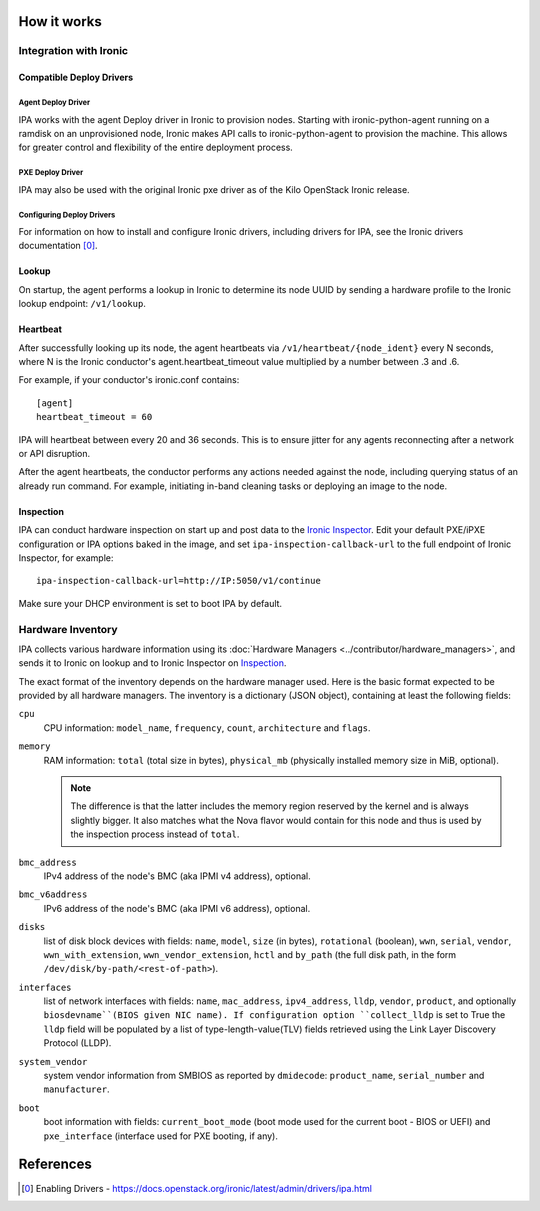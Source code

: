How it works
============

Integration with Ironic
-----------------------

Compatible Deploy Drivers
~~~~~~~~~~~~~~~~~~~~~~~~~

Agent Deploy Driver
<<<<<<<<<<<<<<<<<<<
IPA works with the agent Deploy driver in Ironic to provision nodes. Starting
with ironic-python-agent running on a ramdisk on an unprovisioned node,
Ironic makes API calls to ironic-python-agent to provision the machine. This
allows for greater control and flexibility of the entire deployment process.

PXE Deploy Driver
<<<<<<<<<<<<<<<<<
IPA may also be used with the original Ironic pxe driver as of the Kilo
OpenStack Ironic release.

Configuring Deploy Drivers
<<<<<<<<<<<<<<<<<<<<<<<<<<
For information on how to install and configure Ironic drivers, including
drivers for IPA, see the Ironic drivers documentation [0]_.

Lookup
~~~~~~
On startup, the agent performs a lookup in Ironic to determine its node UUID
by sending a hardware profile to the Ironic lookup endpoint:
``/v1/lookup``.

Heartbeat
~~~~~~~~~
After successfully looking up its node, the agent heartbeats via
``/v1/heartbeat/{node_ident}`` every N seconds, where
N is the Ironic conductor's agent.heartbeat_timeout value multiplied by a
number between .3 and .6.

For example, if your conductor's ironic.conf contains::

  [agent]
  heartbeat_timeout = 60

IPA will heartbeat between every 20 and 36 seconds. This is to ensure jitter
for any agents reconnecting after a network or API disruption.

After the agent heartbeats, the conductor performs any actions needed against
the node, including querying status of an already run command. For example,
initiating in-band cleaning tasks or deploying an image to the node.

Inspection
~~~~~~~~~~
IPA can conduct hardware inspection on start up and post data to the `Ironic
Inspector`_. Edit your default PXE/iPXE configuration or IPA options
baked in the image, and set ``ipa-inspection-callback-url`` to the
full endpoint of Ironic Inspector, for example::

    ipa-inspection-callback-url=http://IP:5050/v1/continue

Make sure your DHCP environment is set to boot IPA by default.

.. _Ironic Inspector: https://docs.openstack.org/ironic-inspector/

Hardware Inventory
------------------
IPA collects various hardware information using its
:doc:`Hardware Managers <../contributor/hardware_managers>`,
and sends it to Ironic on lookup and to Ironic Inspector on Inspection_.

The exact format of the inventory depends on the hardware manager used.
Here is the basic format expected to be provided by all hardware managers.
The inventory is a dictionary (JSON object), containing at least the following
fields:

``cpu``
    CPU information: ``model_name``, ``frequency``, ``count``,
    ``architecture`` and ``flags``.

``memory``
    RAM information: ``total`` (total size in bytes), ``physical_mb``
    (physically installed memory size in MiB, optional).

    .. note::
        The difference is that the latter includes the memory region reserved
        by the kernel and is always slightly bigger. It also matches what
        the Nova flavor would contain for this node and thus is used by the
        inspection process instead of ``total``.

``bmc_address``
    IPv4 address of the node's BMC (aka IPMI v4 address), optional.

``bmc_v6address``
    IPv6 address of the node's BMC (aka IPMI v6 address), optional.

``disks``
    list of disk block devices with fields: ``name``, ``model``,
    ``size`` (in bytes), ``rotational`` (boolean), ``wwn``, ``serial``,
    ``vendor``, ``wwn_with_extension``, ``wwn_vendor_extension``, ``hctl``
    and ``by_path`` (the full disk path, in the form
    ``/dev/disk/by-path/<rest-of-path>``).

``interfaces``
    list of network interfaces with fields: ``name``, ``mac_address``,
    ``ipv4_address``, ``lldp``, ``vendor``, ``product``, and optionally
    ``biosdevname``(BIOS given NIC name). If configuration option
    ``collect_lldp`` is set to True the ``lldp`` field will be populated
    by a list of type-length-value(TLV) fields retrieved using the
    Link Layer Discovery Protocol (LLDP).

``system_vendor``
    system vendor information from SMBIOS as reported by ``dmidecode``:
    ``product_name``, ``serial_number`` and ``manufacturer``.

``boot``
    boot information with fields: ``current_boot_mode`` (boot mode used for
    the current boot - BIOS or UEFI) and ``pxe_interface`` (interface used
    for PXE booting, if any).

References
==========
.. [0] Enabling Drivers - https://docs.openstack.org/ironic/latest/admin/drivers/ipa.html
